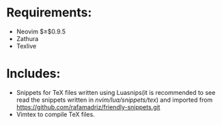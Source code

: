 * Requirements:
- Neovim $\geq$0.9.5
- Zathura
- Texlive
* Includes:
- Snippets for TeX files written using Luasnips(it is recommended to see read the snippets written in /nvim/lua/snippets/tex/) and imported from https://github.com/rafamadriz/friendly-snippets.git
- Vimtex to compile TeX files.
